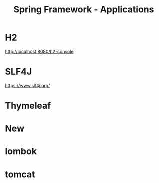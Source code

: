 #+title: Spring Framework - Applications

* H2
http://localhost:8080/h2-console

* SLF4J
https://www.slf4j.org/
* Thymeleaf

* New
* lombok
* tomcat

